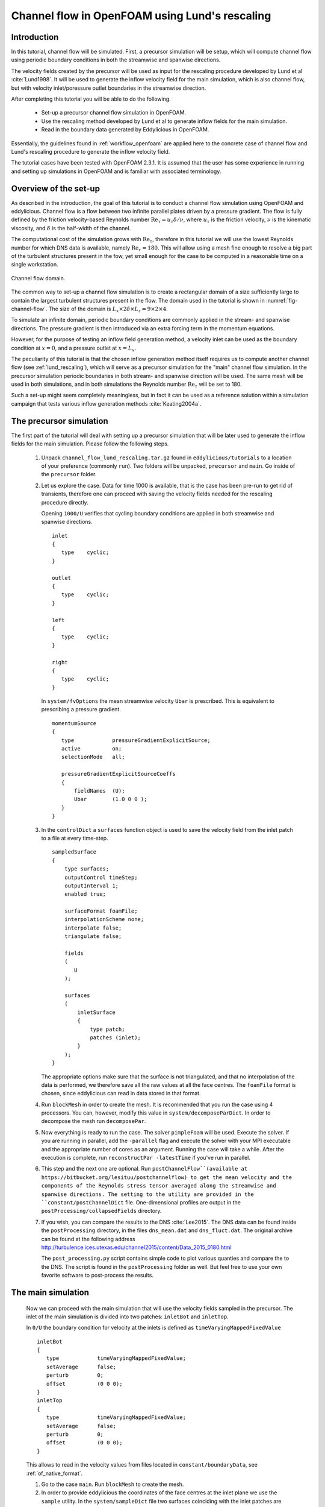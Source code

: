 .. _tut_of_channel_lund:

Channel flow in OpenFOAM using Lund's rescaling
===============================================

Introduction
------------

In this tutorial, channel flow will be simulated.
First, a precursor simulation will be setup, which will compute channel flow
using periodic boundary conditions in both the streamwise and spanwise
directions.

The velocity fields created by the precursor will be used as input for
the rescaling procedure developed by Lund et al :cite:`Lund1998`.
It will be used to generate the inflow velocity field for the main simulation,
which is also channel flow, but with velocity inlet/poressure outlet boundaries
in the streamwise direction.

After completing this tutorial you will be able to do the following.

   * Set-up a precursor channel flow simulation in OpenFOAM.

   * Use the rescaling method developed by Lund et al to generate inflow
     fields for the main simulation.

   * Read in the boundary data generated by Eddylicious in OpenFOAM.

Essentially, the guidelines found in :ref:`workflow_openfoam` are applied here
to the concrete case of channel flow and Lund's rescaling procedure to generate
the inflow velocity field.

The tutorial cases have been tested with OpenFOAM 2.3.1.
It is assumed that the user has some experience in running and setting up
simulations in OpenFOAM and is familiar with associated terminology.

Overview of the set-up
----------------------

As described in the introduction, the goal of this tutorial is to conduct a
channel flow simulation using OpenFOAM and eddylicious.
Channel flow is a flow between two infinite parallel plates driven by a
pressure gradient.
The flow is fully defined by the friction velocity-based Reynolds number
:math:`\text{Re}_\tau = u_\tau \delta/\nu`, where :math:`u_\tau` is the friction
velocity, :math:`\nu` is the kinematic viscosity, and :math:`\delta` is the
half-width of the channel.

The computational cost of the simulation grows with :math:`\text{Re}_\tau`,
therefore in this tutorial we will use the lowest Reynolds number for which
DNS data is available, namely :math:`\text{Re}_\tau = 180`.
This will allow using a mesh fine enough to resolve a big part of the turbulent
structures present in the fow, yet small enough for the case to be computed in
a reasonable time on a single workstation.

.. _fig-channel-flow:

.. figure:: figures/channel_flow.*
   :align: center

   Channel flow domain.

The common way to set-up a channel flow simulation is to create a rectangular
domain of a size sufficiently large to contain the largest turbulent
structures present in the flow.
The domain used in the tutorial is shown in :numref:`fig-channel-flow`.
The size of the domain is
:math:`L_x \times 2\delta \times L_z = 9 \times 2 \times 4`.

To simulate an infinite domain, periodic boundary conditions are commonly
applied in the stream- and spanwise directions.
The pressure gradient is then introduced via an extra forcing term
in the momentum equations.

However, for the purpose of testing an inflow field generation method, a
velocity inlet can be used as the boundary condition at :math:`x=0`, and
a pressure outlet at :math:`x=L_x`.

The peculiarity of this tutorial is that the chosen inflow generation method
itself requires us to compute another channel flow (see :ref:`lund_rescaling`),
which will serve as a precursor simulation for the "main" channel flow
simulation.
In the precursor simulation periodic boundaries in both stream- and spanwise
direction will be used.
The same mesh will be used in both simulations, and in both simulations
the Reynolds number :math:`\text{Re}_\tau` will be set to 180.

Such a set-up might seem completely meaningless, but in fact it can be used
as a reference solution within a simulation campaign that tests various
inflow generation methods :cite:`Keating2004a`.

The precursor simulation
------------------------

The first part of the tutorial will deal with setting up a precursor simulation
that will be later used to generate the inflow fields for the main simulation.
Please follow the following steps.

   1. Unpack ``channel_flow_lund_rescaling.tar.gz`` found in
      ``eddylicious/tutorials`` to a location of your preference (commonly
      ``run``).
      Two folders will be unpacked, ``precursor`` and ``main``.
      Go inside of the ``precursor`` folder.

   2. Let us explore the case.
      Data for time 1000 is available, that is the case has been pre-run to
      get rid of transients, therefore one can proceed with saving the velocity
      fields needed for the rescaling procedure directly.

      Opening ``1000/U`` verifies that cycling boundary conditions are applied
      in both streamwise and spanwise directions. ::

         inlet
         {
            type    cyclic;
         }

         outlet
         {
            type    cyclic;
         }

         left
         {
            type    cyclic;
         }

         right
         {
            type    cyclic;
         }

      In ``system/fvOptions`` the mean streamwise velocity ``Ubar`` is
      prescribed.
      This is equivalent to prescribing a pressure gradient. ::

         momentumSource
         {
            type            pressureGradientExplicitSource;
            active          on;
            selectionMode   all;

            pressureGradientExplicitSourceCoeffs
            {
                fieldNames  (U);
                Ubar        (1.0 0 0 );
            }
         }

   3. In the ``controlDict`` a ``surfaces`` function object is used to
      save the velocity field from the inlet patch to a file at every
      time-step. ::

          sampledSurface
          {
              type surfaces;
              outputControl timeStep;
              outputInterval 1;
              enabled true;

              surfaceFormat foamFile;
              interpolationScheme none;
              interpolate false;
              triangulate false;

              fields
              (
                 U
              );

              surfaces
              (
                  inletSurface
                  {
                      type patch;
                      patches (inlet);
                  }
              );
          }

      The appropriate options make sure that the surface is not
      triangulated, and that no interpolation of the data is performed,
      we therefore save all the raw values at all the face centres.
      The ``foamFile`` format is chosen, since eddylicious can read in data
      stored in that format.

   4. Run ``blockMesh`` in order to create the mesh.
      It is recommended that you run the case using 4 processors.
      You can, however, modify this value in ``system/decomposeParDict``.
      In order to decompose  the mesh run ``decomposePar``.

   5. Now everything is ready to run the case.
      The solver ``pimpleFoam`` will be used.
      Execute the solver. If you are running in parallel, add the
      ``-parallel`` flag and execute the solver with your MPI executable and
      the appropriate number of cores as an argument.
      Running the case will take a while.
      After the execution is complete, run ``reconstructPar -latestTime`` if
      you've run in parallel.

   6. This step and the next one are optional.
      Run ``postChannelFlow``(available at
      https://bitbucket.org/lesituu/postchannelflow)
      to get the mean velocity and the components of the Reynolds stress tensor
      averaged along the streamwise and spanwise directions.
      The setting to the utility are provided in the
      ``constant/postChannelDict`` file.
      One-dimensional profiles are output in the
      ``postProcessing/collapsedFields`` directory.

   7. If you wish, you can compare the results to the DNS :cite:`Lee2015`.
      The DNS data can be found inside the ``postProcessing`` directory, in
      the files ``dns_mean.dat``  and ``dns_fluct.dat``.
      The original archive can be found at the following address
      http://turbulence.ices.utexas.edu/channel2015/content/Data_2015_0180.html

      The ``post_processing.py`` script contains simple code to plot various
      quanties and compare the to the DNS.
      The script is found in the ``postProcessing`` folder as well.
      But feel free to use your own favorite software to post-process the
      results.


The main simulation
-------------------
   Now we can proceed with the main simulation that will use the velocity
   fields sampled in the precursor.
   The inlet of the main simulation is divided into two patches: ``inletBot``
   and ``inletTop``.

   In ``0/U`` the boundary condition for velocity at the inlets is defined as
   ``timeVaryingMappedFixedValue`` ::

      inletBot
      {
         type            timeVaryingMappedFixedValue;
         setAverage      false;
         perturb         0;
         offset          (0 0 0);
      }
      inletTop
      {
         type            timeVaryingMappedFixedValue;
         setAverage      false;
         perturb         0;
         offset          (0 0 0);
      }

   This allows to read in the velocity values from files located in
   ``constant/boundaryData``, see :ref:`of_native_format`.


   1. Go to the case ``main``. Run ``blockMesh`` to create the mesh.

   2. In order to provide eddylicious the coordinates of the face centres at
      the inlet plane we use the ``sample`` utility.
      In the ``system/sampleDict`` file two surfaces coinciding with the inlet
      patches are defined.
      Run the utility.
      This will create a ``faceCentres`` file for each inlet patch in the
      ``postProcessing/psurfaces/0/*patchname*`` directories.

   3. Inflow velocity fields are generated for each inlet patch separately.
      The generation procedure for each patch is controlled by a configuration
      file.
      One file for each inlet patch, ``rescalingConfigBot`` and
      ``rescalingConfigTop`` for th ``inletBot`` and ``inletTop`` patch
      respectively.
      Explore the config files.
      See :ref:`lund_rescaling` and other relative parts of the User guide
      to make sure you understand what each option stands for.
      Note that the chosen values of :math:`u_\tau`, :math:`\delta_{99}` and
      :math:`\nu` are chosen coincide with the ones in the precursor
      simulation.

   4. Run ``runLundRescaling --config=rescalingConfigBot``.
      The script will write out some integral properties of the precursor,
      perform the rescaling and then write out similar properties for the
      generated inflow fields.
      The properties of the precursor and the main simulation are almost
      identical, as is intended.
      Run ``runLundRescaling --config=rescalingConfigTop``.
      Note that the ``constant/boundaryData`` now contains two directories
      corresponding to the two inlet pathes.
      Inside, the generated inflow fields are stored.

   6. If possible, decompose the case using ``decomposePar``.
      Run it using ``pimpleFoam``.
      Reconstruct the fields using ``reconstructPar`` if you've run in
      parallel.

   7. Explore the solution using you favorite post processing software!
      In particular, see if the soluton convreges to the one obtained in the
      precursor.

.. important::

   This offering is not approved or endorsed by OpenCFD Limited, producer
   and distributor of the OpenFOAM software and owner of the OPENFOAM®  and
   OpenCFD®  trade marks.
